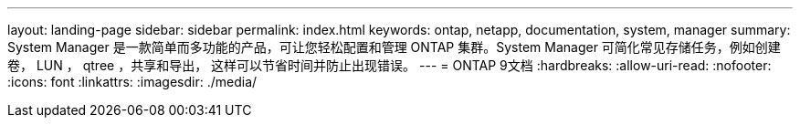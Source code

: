 ---
layout: landing-page 
sidebar: sidebar 
permalink: index.html 
keywords: ontap, netapp, documentation, system, manager 
summary: System Manager 是一款简单而多功能的产品，可让您轻松配置和管理 ONTAP 集群。System Manager 可简化常见存储任务，例如创建卷， LUN ， qtree ，共享和导出， 这样可以节省时间并防止出现错误。 
---
= ONTAP 9文档
:hardbreaks:
:allow-uri-read: 
:nofooter: 
:icons: font
:linkattrs: 
:imagesdir: ./media/



